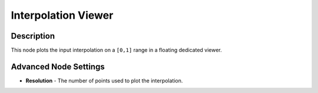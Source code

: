 Interpolation Viewer
====================

Description
-----------

This node plots the input interpolation on a ``[0,1]`` range in a floating dedicated viewer.

.. image:: gifs/interpolation_viewer_node.gif

Advanced Node Settings
----------------------

- **Resolution** - The number of points used to plot the interpolation.
